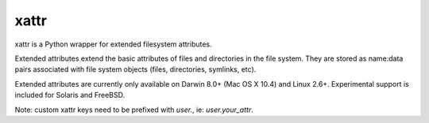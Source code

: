 xattr
-----

.. image:: https://travis-ci.org/xattr/xattr.svg?branch=master
    :target: https://travis-ci.org/xattr/xattr

xattr is a Python wrapper for extended filesystem attributes.

Extended attributes extend the basic attributes of files and directories
in the file system.  They are stored as name:data pairs associated with
file system objects (files, directories, symlinks, etc).

Extended attributes are currently only available on Darwin 8.0+ (Mac OS X 10.4)
and Linux 2.6+. Experimental support is included for Solaris and FreeBSD.

Note: custom xattr keys need to be prefixed with `user.`, ie: `user.your_attr`.
